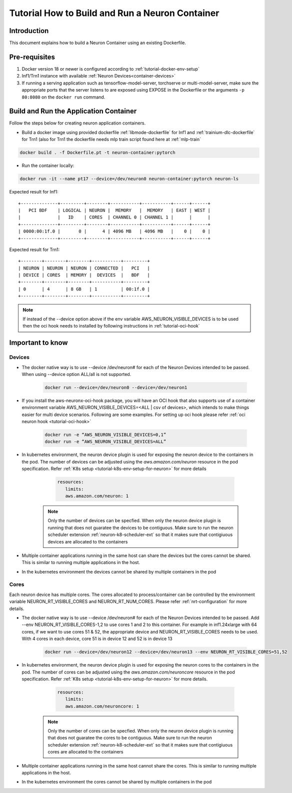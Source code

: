 .. _how-to-build-neuron-container:

Tutorial How to Build and Run a Neuron Container
================================================

Introduction
------------

This document explains how to build a Neuron Container using an existing Dockerfile.

Pre-requisites
--------------
#. Docker version 18 or newer is configured according to :ref:`tutorial-docker-env-setup`
#. Inf1/Trn1 instance with available :ref:`Neuron Devices<container-devices>`
#. If running a serving application such as tensorflow-model-server, torchserve or multi-model-server, make sure the appropriate ports that the server listens to are exposed using EXPOSE in the Dockerfile or the arguments ``-p 80:8080`` on the ``docker run`` command.

.. _running-application-container:

Build and Run the Application Container
---------------------------------------
Follow the steps below for creating neuron application containers.

- Build a docker image using provided dockerfile :ref:`libmode-dockerfile` for Inf1 and :ref:`trainium-dlc-dockerfile` for Trn1 (also for Trn1 the dockerfile needs mlp train script found here at :ref:`mlp-train`

.. code:: bash

   docker build . -f Dockerfile.pt -t neuron-container:pytorch

- Run the container locally:

.. code:: bash

   docker run -it --name pt17 --device=/dev/neuron0 neuron-container:pytorch neuron-ls

Expected result for Inf1:

::

   +--------------+---------+--------+-----------+-----------+------+------+
   |   PCI BDF    | LOGICAL | NEURON |  MEMORY   |  MEMORY   | EAST | WEST |
   |              |   ID    | CORES  | CHANNEL 0 | CHANNEL 1 |      |      |
   +--------------+---------+--------+-----------+-----------+------+------+
   | 0000:00:1f.0 |       0 |      4 | 4096 MB   | 4096 MB   |    0 |    0 |
   +--------------+---------+--------+-----------+-----------+------+------+

Expected result for Trn1:

::

   +--------+--------+--------+-----------+---------+
   | NEURON | NEURON | NEURON | CONNECTED |   PCI   |
   | DEVICE | CORES  | MEMORY |  DEVICES  |   BDF   |
   +--------+--------+--------+-----------+---------+
   | 0      | 4      | 8 GB   | 1         | 00:1f.0 |
   +--------+--------+--------+-----------+---------+


.. note::

   If instead of the --device option above if the env variable AWS_NEURON_VISIBLE_DEVICES
   is to be used then the oci hook needs to installed by following instructions in :ref:`tutorial-oci-hook`


Important to know
-----------------

.. _container-devices:

Devices
^^^^^^^

- The docker native way is to use --device /dev/neuron# for each of the Neuron Devices intended to be passed. When using --device option ALL/all is not supported.

    .. code:: bash

        docker run --device=/dev/neuron0 --device=/dev/neuron1

- If you install the aws-neuronx-oci-hook package, you will have an OCI hook that also supports use of a container environment variable AWS_NEURON_VISIBLE_DEVICES=<ALL | csv of devices>, which intends to make things easier for multi device scenarios. Following are some examples. For setting up oci hook please refer :ref:`oci neuron hook <tutorial-oci-hook>`

    .. code:: bash

        docker run -e “AWS_NEURON_VISIBLE_DEVICES=0,1”
        docker run -e “AWS_NEURON_VISIBLE_DEVICES=ALL”

- In kubernetes environment, the neuron device plugin is used for exposing the neuron device to the containers in the pod. The number of devices can be adjusted using the *aws.amazon.com/neuron* resource in the pod specification. Refer :ref:`K8s setup <tutorial-k8s-env-setup-for-neuron>` for more details

    .. code:: bash

         resources:
            limits:
            aws.amazon.com/neuron: 1

   .. note::

      Only the number of devices can be specfied.
      When only the neuron device plugin is running that does not guaratee the devices to be
      contiguous. Make sure to run the neuron scheduler extension :ref:`neuron-k8-scheduler-ext`
      so that it makes sure that contigiuous devices are allocated to the containers


- Multiple container applications running in the same host can share the devices but the cores cannot be shared. This is similar to running multiple applications in the host. 
- In the kubernetes environment the devices cannot be shared by multiple containers in the pod

.. _container-cores:

Cores
^^^^^
Each neuron device has multiple cores. The cores allocated to process/container can be controlled by
the environment variable NEURON_RT_VISIBLE_CORES and NEURON_RT_NUM_CORES. Please refer :ref:`nrt-configuration` for more details.

- The docker native way is to use --device /dev/neuron# for each of the Neuron Devices intended to be passed. Add --env NEURON_RT_VISIBLE_CORES-1,2 to use cores 1 and 2 to this container. For example in inf1.24xlarge with 64 cores, if we want to use cores 51 & 52, the appropriate device and NEURON_RT_VISIBLE_CORES needs to be used. With 4 cores in each device, core 51 is in device 12 and 52 is in device 13

    .. code:: bash

        docker run --device=/dev/neuron12 --device=/dev/neuron13 --env NEURON_RT_VISIBLE_CORES=51,52

- In kubernetes environment, the neuron device plugin is used for exposing the neuron cores to the containers in the pod. The number of cores can be adjusted using the *aws.amazon.com/neuroncore* resource in the pod specification. Refer :ref:`K8s setup <tutorial-k8s-env-setup-for-neuron>` for more details.

    .. code:: bash

         resources:
            limits:
            aws.amazon.com/neuroncore: 1

   .. note::

      Only the number of cores can be specfied.
      When only the neuron device plugin is running that does not guaratee the cores to be
      contiguous. Make sure to run the neuron scheduler extension :ref:`neuron-k8-scheduler-ext`
      so that it makes sure that contigiuous cores are allocated to the containers

- Multiple container applications running in the same host cannot share the cores. This is similar to running multiple applications in the host.
- In the kubernetes environment the cores cannot be shared by multiple containers in the pod

